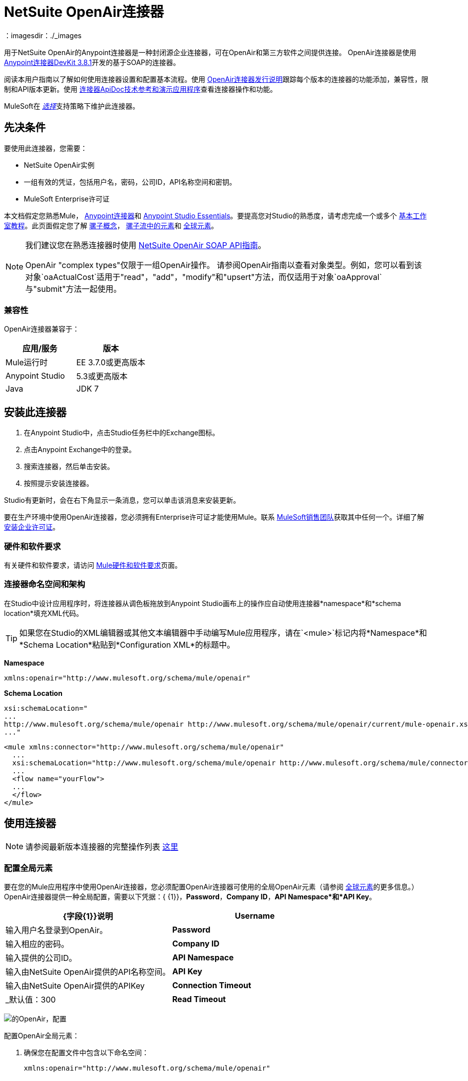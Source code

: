 =  NetSuite OpenAir连接器
:keywords: netsuite, openair, connector
：imagesdir：./_images

用于NetSuite OpenAir的Anypoint连接器是一种封闭源企业连接器，可在OpenAir和第三方软件之间提供连接。 OpenAir连接器是使用 link:/anypoint-connector-devkit/v/3.8/[Anypoint连接器DevKit 3.8.1]开发的基于SOAP的连接器。

阅读本用户指南以了解如何使用连接器设置和配置基本流程。使用 link:/release-notes/netsuite-openair-connector-release-notes[OpenAir连接器发行说明]跟踪每个版本的连接器的功能添加，兼容性，限制和API版本更新。使用 http://mulesoft.github.io/mule-netsuite-openair-connector/[连接器ApiDoc技术参考和演示应用程序]查看连接器操作和功能。

MuleSoft在 link:/mule-user-guide/v/3.8/anypoint-connectors#connector-categories[_选择_]支持策略下维护此连接器。

== 先决条件

要使用此连接器，您需要：

*  NetSuite OpenAir实例
* 一组有效的凭证，包括用户名，密码，公司ID，API名称空间和密钥。
*  MuleSoft Enterprise许可证

本文档假定您熟悉Mule，
link:/mule-user-guide/v/3.8/anypoint-connectors[Anypoint连接器]和
link:/anypoint-studio/v/6/[Anypoint Studio Essentials]。要提高您对Studio的熟悉度，请考虑完成一个或多个 link:/anypoint-studio/v/6/basic-studio-tutorial[基本工作室教程]。此页面假定您了解 link:/mule-user-guide/v/3.8/mule-concepts[骡子概念]， link:/mule-user-guide/v/3.8/elements-in-a-mule-flow[骡子流中的元素]和 link:/mule-user-guide/v/3.8/global-elements[全球元素]。

[NOTE]
====
我们建议您在熟悉连接器时使用 link:http://www.openair.com/download/NetSuiteOpenAirSOAPAPIGuide.pdf[NetSuite OpenAir SOAP API指南]。

OpenAir "complex types"仅限于一组OpenAir操作。
请参阅OpenAir指南以查看对象类型。例如，您可以看到该对象`oaActualCost`适用于"read"，"add"，"modify"和"upsert"方法，而仅适用于对象`oaApproval`与"submit"方法一起使用。
====


=== 兼容性

OpenAir连接器兼容于：

[%header,cols="2*a"]
|===
|应用/服务|版本
| Mule运行时| EE 3.7.0或更高版本
| Anypoint Studio | 5.3或更高版本
| Java | JDK 7
|===


== 安装此连接器

. 在Anypoint Studio中，点击Studio任务栏中的Exchange图标。
. 点击Anypoint Exchange中的登录。
. 搜索连接器，然后单击安装。
. 按照提示安装连接器。

Studio有更新时，会在右下角显示一条消息，您可以单击该消息来安装更新。

要在生产环境中使用OpenAir连接器，您必须拥有Enterprise许可证才能使用Mule。联系 link:mailto:info@mulesoft.com[MuleSoft销售团队]获取其中任何一个。详细了解 link:/mule-user-guide/v/3.8/installing-an-enterprise-license[安装企业许可证]。

=== 硬件和软件要求

有关硬件和软件要求，请访问 link:/mule-user-guide/v/3.8/hardware-and-software-requirements[Mule硬件和软件要求]页面。


=== 连接器命名空间和架构

在Studio中设计应用程序时，将连接器从调色板拖放到Anypoint Studio画布上的操作应自动使用连接器*namespace*和*schema location*填充XML代码。

[TIP]
如果您在Studio的XML编辑器或其他文本编辑器中手动编写Mule应用程序，请在`<mule>`标记内将*Namespace*和*Schema Location*粘贴到*Configuration XML*的标题中。

*Namespace*

[source, xml]
----
xmlns:openair="http://www.mulesoft.org/schema/mule/openair"
----

*Schema Location*

[source, code, linenums]
----
xsi:schemaLocation="
...
http://www.mulesoft.org/schema/mule/openair http://www.mulesoft.org/schema/mule/openair/current/mule-openair.xsd
..."
----

[source, xml,linenums]
----
<mule xmlns:connector="http://www.mulesoft.org/schema/mule/openair"
  ...
  xsi:schemaLocation="http://www.mulesoft.org/schema/mule/openair http://www.mulesoft.org/schema/mule/connector/current/mule-openair.xsd">
  ...
  <flow name="yourFlow">
  ...
  </flow>
</mule>
----

== 使用连接器

[NOTE]
请参阅最新版本连接器的完整操作列表
http://mulesoft.github.io/mule-netsuite-openair-connector/[这里]


=== 配置全局元素

要在您的Mule应用程序中使用OpenAir连接器，您必须配置OpenAir连接器可使用的全局OpenAir元素（请参阅 link:/mule-user-guide/v/3.8/global-elements[全球元素]的更多信息。）OpenAir连接器提供一种全局配置，需要以下凭据：{ {1}}，*Password*，*Company ID*，*API Namespace*和*API Key*。

[%header,cols="2*a"]
|===
| {字段{1}}说明
| *Username*  |输入用户名登录到OpenAir。
| *Password*  |输入相应的密码。
| *Company ID*  |输入提供的公司ID。
| *API Namespace*  |输入由NetSuite OpenAir提供的API名称空间。
| *API Key*  |输入由NetSuite OpenAir提供的APIKey
| *Connection Timeout*  |  _默认值：300
| *Read Timeout*  |  _默认值：270
|===

image:openair-config.png[的OpenAir，配置]


配置OpenAir全局元素：

. 确保您在配置文件中包含以下命名空间：
+
[source,xml]
----
xmlns:openair="http://www.mulesoft.org/schema/mule/openair"
----
. 使用以下全局配置代码在流的外部和上方创建全局OpenAir配置：
+
[source,xml,linenums]
----
<openair:config name="OpenAir__Configuration" company="${openair.company}" username="${openair.username}" password="${openair.password}" apiNamespace="${openair.apiNamespace}" apiKey="${openair.apiKey}" doc:name="OpenAir: Configuration"/>
----

[TIP]
====
要启用自动*Reconnection*功能，请执行以下操作：

. 从Studio访问OpenAir Global Element配置窗口。
. 点击"Reconnection"标签。
. 选择"Standard Reconnection"选项。
. 相应地调整"Frequency (ms)"和"Reconnection Attempts"个字段。

添加重新连接功能后，配置XML代码应如下所示：
[source,xml,linenums]
----
<openair:config name="OpenAir__Configuration" company="${openair.company}" username="${openair.username}" password="${openair.password}" apiNamespace="${openair.apiNamespace}" apiKey="${openair.apiKey}" doc:name="OpenAir: Configuration">
        <reconnect/>
</openair:config>
----
====

=== 将OpenAir连接器添加到流程中

. 将OpenAir连接器拖放到画布上，然后选择它以打开属性编辑器。
. 通过以下方式配置连接器的参数：
** 选择之前创建的OpenAir配置。
** 从“操作”下拉列表中选择操作，例如加。
** 选择要添加到NetSuite OpenAir实例的`oaObject`，然后生成元数据。
** 将"Request Reference"设置为`#[payload]`。
image:openair-add-config.png[的OpenAir-附加配置]
. 保存您的配置。


=== 在Mavenized Mule应用程序中使用连接器

如果您正在编写Mavenized Mule应用程序，则此XML片段必须包含在您的`pom.xml`文件中。

[source,xml,linenums]
----
<dependency>
  <groupId>com.mule.modules</groupId>
	<artifactId>openair-connector</artifactId>
	<version></version>
</dependency>
----

[TIP]
在`<version>`标签内，为最新版本提供所需的版本号，单词`RELEASE`，或者为最新版本提供`SNAPSHOT`。

使用连接器演示Mule应用程序== 

=== 示例用例

请参阅运行中的OpenAir连接器"Add"操作。

image:openair-use-case-flow.png[的OpenAir-用例流]

. 在Anypoint Studio中创建一个新的Mule项目
. 将HTTP侦听器拖放到画布上，并将其配置为侦听端口8081。
. 将OpenAir连接器拖放到流中，并按上述配置连接器。 （"Add"操作被选为此用例的演示操作。）
. 在HTTP连接器和OpenAir连接器之间拖放一个*Transform Message*组件。
. 在组件内部将DataWeave代码插入到DataWeave编辑器中。该脚本将oaCustomer对象添加到您的NetSuite OpenAir实例。
+
[source, code, linenums]
----
%dw 1.0
%output application/xml
%namespace ns0 http://namespaces.soaplite.com/perl
---
{
	ns0#ArrayOfoaBase: {
		oaBase: {
			oaCustomer: {
				name: "James Bond",
        			company: "MuleSoft"
			},
			oaCustomer: {
				name: "John Doe",
				company: "Pepsi"
			}
		}
	}
}
----
+
. 将另一个*Transform Message*组件拖放到OpenAir连接器之后，并将DataWeave脚本插入到*Transform Message*组件的DataWeave编辑器中。该脚本应该返回新添加的OpenAir对象的ID。
+
[source,code,linenums]
----
%dw 1.0
%output application/json
%namespace ns0 http://namespaces.soaplite.com/perl
---
{
	ID1: payload.ns0#ArrayOfUpdateResult.*updateResult[0].id,
	ID2: payload.ns0#ArrayOfUpdateResult.*updateResult[1].id
}
----
+
. 通过右键单击包资源管理器中的项目名称，选择*Run As*> *Mule Application*，将项目保存并作为Mule应用程序运行。
. 点击您配置的HTTP端点后，浏览器应显示以下JSON：
+
[source, json, linenums]
----
{

    "ID1": "411",
    "ID2": "412"
}
----

=== 示例使用案例代码

将其粘贴到Anypoint Studio中以与本指南中讨论的示例用例应用程序进行交互。

[source, xml, linenums]
----
<?xml version="1.0" encoding="UTF-8"?>

<mule xmlns:mulexml="http://www.mulesoft.org/schema/mule/xml"
	xmlns:http="http://www.mulesoft.org/schema/mule/http" xmlns:context="http://www.springframework.org/schema/context"
	xmlns:openair="http://www.mulesoft.org/schema/mule/openair" xmlns:dw="http://www.mulesoft.org/schema/mule/ee/dw"
	xmlns="http://www.mulesoft.org/schema/mule/core" xmlns:doc="http://www.mulesoft.org/schema/mule/documentation"
	xmlns:spring="http://www.springframework.org/schema/beans"
	xmlns:xsi="http://www.w3.org/2001/XMLSchema-instance"
	xsi:schemaLocation="http://www.springframework.org/schema/beans http://www.springframework.org/schema/beans/spring-beans-current.xsd
http://www.mulesoft.org/schema/mule/http http://www.mulesoft.org/schema/mule/http/current/mule-http.xsd
http://www.mulesoft.org/schema/mule/openair http://www.mulesoft.org/schema/mule/openair/current/mule-openair.xsd
http://www.springframework.org/schema/context http://www.springframework.org/schema/context/spring-context-current.xsd
http://www.mulesoft.org/schema/mule/ee/dw http://www.mulesoft.org/schema/mule/ee/dw/current/dw.xsd
http://www.mulesoft.org/schema/mule/core http://www.mulesoft.org/schema/mule/core/current/mule.xsd
http://www.mulesoft.org/schema/mule/xml http://www.mulesoft.org/schema/mule/xml/current/mule-xml.xsd">

	<openair:config name="OpenAir__Configuration" company="${openair.company}" username="${openair.username}" password="${openair.password}" apiNamespace="${openair.apiNamespace}" apiKey="${openair.apiKey}"  connectionTimeout="${openair.connectionTimeout}" readTimeout="${openair.readTimeout}" doc:name="OpenAir: Configuration"/>
	<context:property-placeholder location="openair-credentials.properties" />
	<http:listener-config name="HTTP_Listener_Configuration"
	host="0.0.0.0" port="8081" doc:name="HTTP Listener Configuration" />

	<flow name="openair-connector-addFlow">
		<http:listener config-ref="HTTP_Listener_Configuration"
		path="/" doc:name="HTTP" />
		<dw:transform-message doc:name="Transform Message">
		<dw:set-payload resource="addRequest.dwl" />
		</dw:transform-message>
		<openair:add config-ref="OpenAir__Configuration" oaObject="OpenAir||add||oaCategory"
		doc:name="OpenAir" />
		<dw:transform-message doc:name="Transform Message">
		<dw:set-payload resource="addResponse.dwl" />
		</dw:transform-message>
</flow>
</mule>
----

== 另请参阅

*  link:http://www.openair.com/download/NetSuiteOpenAirSOAPAPIGuide.pdf[NetSuite OpenAir SOAP API指南]。
* 详细了解如何使用 link:/mule-user-guide/v/3.8/anypoint-connectors[Anypoint连接器]。
